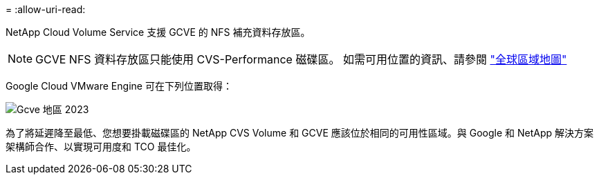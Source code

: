 = 
:allow-uri-read: 


NetApp Cloud Volume Service 支援 GCVE 的 NFS 補充資料存放區。


NOTE: GCVE NFS 資料存放區只能使用 CVS-Performance 磁碟區。
如需可用位置的資訊、請參閱 link:https://bluexp.netapp.com/cloud-volumes-global-regions#cvsGc["全球區域地圖"]

Google Cloud VMware Engine 可在下列位置取得：

image::gcve_regions_Mar2023.png[Gcve 地區 2023]

為了將延遲降至最低、您想要掛載磁碟區的 NetApp CVS Volume 和 GCVE 應該位於相同的可用性區域。與 Google 和 NetApp 解決方案架構師合作、以實現可用度和 TCO 最佳化。
